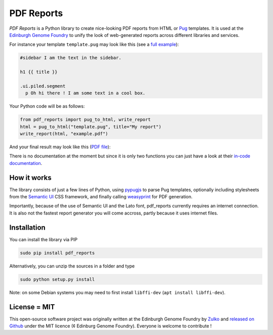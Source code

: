 PDF Reports
===========

.. image:: https://travis-ci.org/Edinburgh-Genome-Foundry/pdf_reports.svg?branch=master
   :target: https://travis-ci.org/Edinburgh-Genome-Foundry/pdf-reports
   :alt: Travis CI build status

.. image:: https://coveralls.io/repos/github/Edinburgh-Genome-Foundry/pdf_reports/badge.svg?branch=master
   :target: https://coveralls.io/github/Edinburgh-Genome-Foundry/pdf-reports?branch=master


*PDF Reports* is a Python library to create nice-looking PDF reports from HTML or `Pug <https://pugjs.org>`_ templates. It is used at the `Edinburgh Genome Foundry <http://www.genomefoundry.org//>`_ to unify the look of web-generated reports across different libraries and services.

For instance your template ``template.pug`` may look like this (see a `full example <https://github.com/Edinburgh-Genome-Foundry/pdf_reports/blob/master/examples/example_template.pug>`_):

.. code:: pug

    #sidebar I am the text in the sidebar.

    h1 {{ title }}

    .ui.piled.segment
      p Oh hi there ! I am some text in a cool box.

Your Python code will be as follows:

.. code:: python

    from pdf_reports import pug_to_html, write_report
    html = pug_to_html("template.pug", title="My report")
    write_report(html, "example.pdf")


And your final result may look like this (`PDF file <https://github.com/Edinburgh-Genome-Foundry/pdf_reports/raw/master/examples/example.pdf>`_):

.. image:: https://github.com/Edinburgh-Genome-Foundry/pdf_reports/raw/master/screenshot.png

There is no documentation at the moment but since it is only two functions you can just have a look at their `in-code documentation <https://github.com/Edinburgh-Genome-Foundry/pdf_reports/blob/master/pdf_reports/pdf_reports.py>`_.

How it works
-------------

The library consists of just a few lines of Python, using `pypugjs <https://github.com/akubera/pypugjs>`_ to parse Pug templates,  optionally including stylesheets from the `Semantic UI <https://semantic-ui.com/>`_ CSS framework, and finally calling `weasyprint <http://weasyprint.org/>`_ for PDF generation.

Importantly, because of the use of Semantic UI and the Lato font, pdf_reports currently requires an internet connection. It is also not the fastest report generator you will come accross, partly because it uses internet files.

Installation
-------------

You can install the library via PIP

.. code::

    sudo pip install pdf_reports

Alternatively, you can unzip the sources in a folder and type

.. code::

    sudo python setup.py install

Note: on some Debian systems you may need to first install ``libffi-dev`` (``apt install libffi-dev``).

License = MIT
--------------

This open-source software project was originally written at the Edinburgh Genome Foundry by `Zulko <https://github.com/Zulko>`_
and `released on Github <https://github.com/Edinburgh-Genome-Foundry/pdf_reports>`_ under the MIT licence (¢ Edinburg Genome Foundry). Everyone is welcome to contribute !
